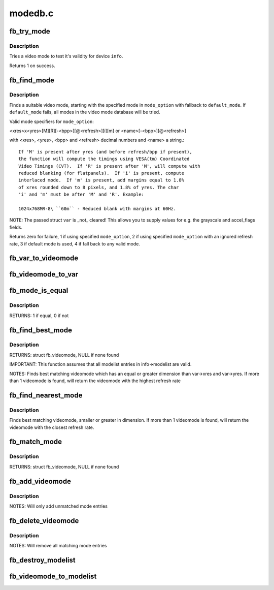 .. -*- coding: utf-8; mode: rst -*-

========
modedb.c
========

.. _`fb_try_mode`:

fb_try_mode
===========

.. c:function:: int fb_try_mode (struct fb_var_screeninfo *var, struct fb_info *info, const struct fb_videomode *mode, unsigned int bpp)

    test a video mode

    :param struct fb_var_screeninfo \*var:
        frame buffer user defined part of display

    :param struct fb_info \*info:
        frame buffer info structure

    :param const struct fb_videomode \*mode:
        frame buffer video mode structure

    :param unsigned int bpp:
        color depth in bits per pixel


.. _`fb_try_mode.description`:

Description
-----------

Tries a video mode to test it's validity for device ``info``\ .

Returns 1 on success.


.. _`fb_find_mode`:

fb_find_mode
============

.. c:function:: int fb_find_mode (struct fb_var_screeninfo *var, struct fb_info *info, const char *mode_option, const struct fb_videomode *db, unsigned int dbsize, const struct fb_videomode *default_mode, unsigned int default_bpp)

    finds a valid video mode

    :param struct fb_var_screeninfo \*var:
        frame buffer user defined part of display

    :param struct fb_info \*info:
        frame buffer info structure

    :param const char \*mode_option:
        string video mode to find

    :param const struct fb_videomode \*db:
        video mode database

    :param unsigned int dbsize:
        size of ``db``

    :param const struct fb_videomode \*default_mode:
        default video mode to fall back to

    :param unsigned int default_bpp:
        default color depth in bits per pixel


.. _`fb_find_mode.description`:

Description
-----------

Finds a suitable video mode, starting with the specified mode
in ``mode_option`` with fallback to ``default_mode``\ .  If
``default_mode`` fails, all modes in the video mode database will
be tried.

Valid mode specifiers for ``mode_option``\ :

<xres>x<yres>[M][R][-<bpp>][@<refresh>][i][m] or
<name>[-<bpp>][@<refresh>]

with <xres>, <yres>, <bpp> and <refresh> decimal numbers and
<name> a string.::

 If 'M' is present after yres (and before refresh/bpp if present),
 the function will compute the timings using VESA(tm) Coordinated
 Video Timings (CVT).  If 'R' is present after 'M', will compute with
 reduced blanking (for flatpanels).  If 'i' is present, compute
 interlaced mode.  If 'm' is present, add margins equal to 1.8%
 of xres rounded down to 8 pixels, and 1.8% of yres. The char
 'i' and 'm' must be after 'M' and 'R'. Example:

 1024x768MR-8\ ``60m`` - Reduced blank with margins at 60Hz.

NOTE: The passed struct ``var`` is _not_ cleared!  This allows you
to supply values for e.g. the grayscale and accel_flags fields.

Returns zero for failure, 1 if using specified ``mode_option``\ ,
2 if using specified ``mode_option`` with an ignored refresh rate,
3 if default mode is used, 4 if fall back to any valid mode.


.. _`fb_var_to_videomode`:

fb_var_to_videomode
===================

.. c:function:: void fb_var_to_videomode (struct fb_videomode *mode, const struct fb_var_screeninfo *var)

    convert fb_var_screeninfo to fb_videomode

    :param struct fb_videomode \*mode:
        pointer to struct fb_videomode

    :param const struct fb_var_screeninfo \*var:
        pointer to struct fb_var_screeninfo


.. _`fb_videomode_to_var`:

fb_videomode_to_var
===================

.. c:function:: void fb_videomode_to_var (struct fb_var_screeninfo *var, const struct fb_videomode *mode)

    convert fb_videomode to fb_var_screeninfo

    :param struct fb_var_screeninfo \*var:
        pointer to struct fb_var_screeninfo

    :param const struct fb_videomode \*mode:
        pointer to struct fb_videomode


.. _`fb_mode_is_equal`:

fb_mode_is_equal
================

.. c:function:: int fb_mode_is_equal (const struct fb_videomode *mode1, const struct fb_videomode *mode2)

    compare 2 videomodes

    :param const struct fb_videomode \*mode1:
        first videomode

    :param const struct fb_videomode \*mode2:
        second videomode


.. _`fb_mode_is_equal.description`:

Description
-----------

RETURNS:
1 if equal, 0 if not


.. _`fb_find_best_mode`:

fb_find_best_mode
=================

.. c:function:: const struct fb_videomode *fb_find_best_mode (const struct fb_var_screeninfo *var, struct list_head *head)

    find best matching videomode

    :param const struct fb_var_screeninfo \*var:
        pointer to struct fb_var_screeninfo

    :param struct list_head \*head:
        pointer to struct list_head of modelist


.. _`fb_find_best_mode.description`:

Description
-----------

RETURNS:
struct fb_videomode, NULL if none found

IMPORTANT:
This function assumes that all modelist entries in
info->modelist are valid.

NOTES:
Finds best matching videomode which has an equal or greater dimension than
var->xres and var->yres.  If more than 1 videomode is found, will return
the videomode with the highest refresh rate


.. _`fb_find_nearest_mode`:

fb_find_nearest_mode
====================

.. c:function:: const struct fb_videomode *fb_find_nearest_mode (const struct fb_videomode *mode, struct list_head *head)

    find closest videomode

    :param const struct fb_videomode \*mode:
        pointer to struct fb_videomode

    :param struct list_head \*head:
        pointer to modelist


.. _`fb_find_nearest_mode.description`:

Description
-----------

Finds best matching videomode, smaller or greater in dimension.
If more than 1 videomode is found, will return the videomode with
the closest refresh rate.


.. _`fb_match_mode`:

fb_match_mode
=============

.. c:function:: const struct fb_videomode *fb_match_mode (const struct fb_var_screeninfo *var, struct list_head *head)

    find a videomode which exactly matches the timings in var

    :param const struct fb_var_screeninfo \*var:
        pointer to struct fb_var_screeninfo

    :param struct list_head \*head:
        pointer to struct list_head of modelist


.. _`fb_match_mode.description`:

Description
-----------

RETURNS:
struct fb_videomode, NULL if none found


.. _`fb_add_videomode`:

fb_add_videomode
================

.. c:function:: int fb_add_videomode (const struct fb_videomode *mode, struct list_head *head)

    adds videomode entry to modelist

    :param const struct fb_videomode \*mode:
        videomode to add

    :param struct list_head \*head:
        struct list_head of modelist


.. _`fb_add_videomode.description`:

Description
-----------

NOTES:
Will only add unmatched mode entries


.. _`fb_delete_videomode`:

fb_delete_videomode
===================

.. c:function:: void fb_delete_videomode (const struct fb_videomode *mode, struct list_head *head)

    removed videomode entry from modelist

    :param const struct fb_videomode \*mode:
        videomode to remove

    :param struct list_head \*head:
        struct list_head of modelist


.. _`fb_delete_videomode.description`:

Description
-----------

NOTES:
Will remove all matching mode entries


.. _`fb_destroy_modelist`:

fb_destroy_modelist
===================

.. c:function:: void fb_destroy_modelist (struct list_head *head)

    destroy modelist

    :param struct list_head \*head:
        struct list_head of modelist


.. _`fb_videomode_to_modelist`:

fb_videomode_to_modelist
========================

.. c:function:: void fb_videomode_to_modelist (const struct fb_videomode *modedb, int num, struct list_head *head)

    convert mode array to mode list

    :param const struct fb_videomode \*modedb:
        array of struct fb_videomode

    :param int num:
        number of entries in array

    :param struct list_head \*head:
        struct list_head of modelist

